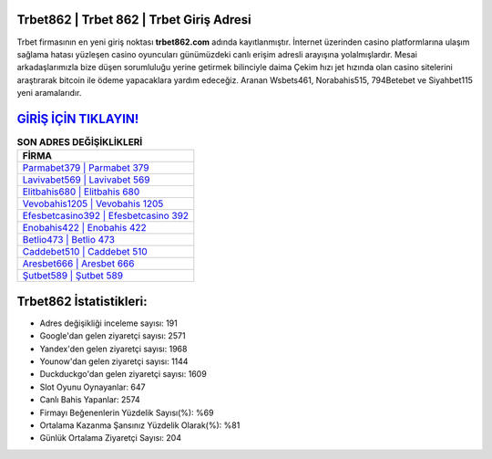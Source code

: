 ﻿Trbet862 | Trbet 862 | Trbet Giriş Adresi
===================================

.. image:: images/trbet-giris.jpg
   :width: 600
   
Trbet firmasının en yeni giriş noktası **trbet862.com** adında kayıtlanmıştır. İnternet üzerinden casino platformlarına ulaşım sağlama hatası yüzleşen casino oyuncuları günümüzdeki canlı erişim adresli arayışına yolalmışlardır. Mesai arkadaşlarımızla bize düşen sorumluluğu yerine getirmek bilinciyle daima Çekim hızı jet hızında olan casino sitelerini araştırarak bitcoin ile ödeme yapacaklara yardım edeceğiz. Aranan Wsbets461, Norabahis515, 794Betebet ve Siyahbet115 yeni aramalarıdır.

`GİRİŞ İÇİN TIKLAYIN! <https://uclck.me/gonow>`_
==============

.. list-table:: **SON ADRES DEĞİŞİKLİKLERİ**
   :widths: 100
   :header-rows: 1

   * - FİRMA
   * - `Parmabet379 | Parmabet 379 <parmabet379-parmabet-379-parmabet-giris-adresi.html>`_
   * - `Lavivabet569 | Lavivabet 569 <lavivabet569-lavivabet-569-lavivabet-giris-adresi.html>`_
   * - `Elitbahis680 | Elitbahis 680 <elitbahis680-elitbahis-680-elitbahis-giris-adresi.html>`_	 
   * - `Vevobahis1205 | Vevobahis 1205 <vevobahis1205-vevobahis-1205-vevobahis-giris-adresi.html>`_	 
   * - `Efesbetcasino392 | Efesbetcasino 392 <efesbetcasino392-efesbetcasino-392-efesbetcasino-giris-adresi.html>`_ 
   * - `Enobahis422 | Enobahis 422 <enobahis422-enobahis-422-enobahis-giris-adresi.html>`_
   * - `Betlio473 | Betlio 473 <betlio473-betlio-473-betlio-giris-adresi.html>`_	 
   * - `Caddebet510 | Caddebet 510 <caddebet510-caddebet-510-caddebet-giris-adresi.html>`_
   * - `Aresbet666 | Aresbet 666 <aresbet666-aresbet-666-aresbet-giris-adresi.html>`_
   * - `Şutbet589 | Şutbet 589 <sutbet589-sutbet-589-sutbet-giris-adresi.html>`_
	 
Trbet862 İstatistikleri:
===================================	 
* Adres değişikliği inceleme sayısı: 191
* Google'dan gelen ziyaretçi sayısı: 2571
* Yandex'den gelen ziyaretçi sayısı: 1968
* Younow'dan gelen ziyaretçi sayısı: 1144
* Duckduckgo'dan gelen ziyaretçi sayısı: 1609
* Slot Oyunu Oynayanlar: 647
* Canlı Bahis Yapanlar: 2574
* Firmayı Beğenenlerin Yüzdelik Sayısı(%): %69
* Ortalama Kazanma Şansınız Yüzdelik Olarak(%): %81
* Günlük Ortalama Ziyaretçi Sayısı: 204
